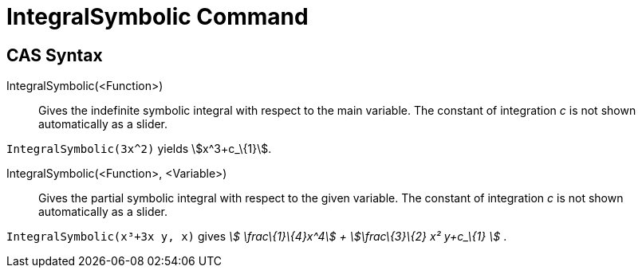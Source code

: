 = IntegralSymbolic Command

== [#CAS_Syntax]#CAS Syntax#

IntegralSymbolic(<Function>)::
  Gives the indefinite symbolic integral with respect to the main variable. The constant of integration _c_ is not shown
  automatically as a slider.

[EXAMPLE]
====

`IntegralSymbolic(3x^2)` yields stem:[x^3+c_\{1}].

====

IntegralSymbolic(<Function>, <Variable>)::
  Gives the partial symbolic integral with respect to the given variable. The constant of integration _c_ is not shown
  automatically as a slider.

[EXAMPLE]
====

`IntegralSymbolic(x³+3x y, x)` gives _stem:[ \frac\{1}\{4}x^4] + stem:[\frac\{3}\{2} x² y+c_\{1} ]_ .

====
